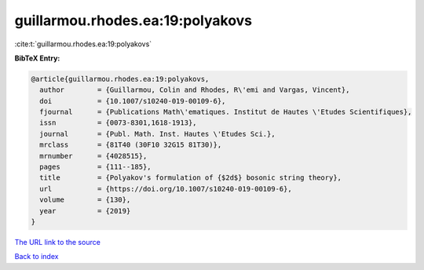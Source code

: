 guillarmou.rhodes.ea:19:polyakovs
=================================

:cite:t:`guillarmou.rhodes.ea:19:polyakovs`

**BibTeX Entry:**

.. code-block:: bibtex

   @article{guillarmou.rhodes.ea:19:polyakovs,
     author        = {Guillarmou, Colin and Rhodes, R\'emi and Vargas, Vincent},
     doi           = {10.1007/s10240-019-00109-6},
     fjournal      = {Publications Math\'ematiques. Institut de Hautes \'Etudes Scientifiques},
     issn          = {0073-8301,1618-1913},
     journal       = {Publ. Math. Inst. Hautes \'Etudes Sci.},
     mrclass       = {81T40 (30F10 32G15 81T30)},
     mrnumber      = {4028515},
     pages         = {111--185},
     title         = {Polyakov's formulation of {$2d$} bosonic string theory},
     url           = {https://doi.org/10.1007/s10240-019-00109-6},
     volume        = {130},
     year          = {2019}
   }

`The URL link to the source <https://doi.org/10.1007/s10240-019-00109-6>`__


`Back to index <../By-Cite-Keys.html>`__
